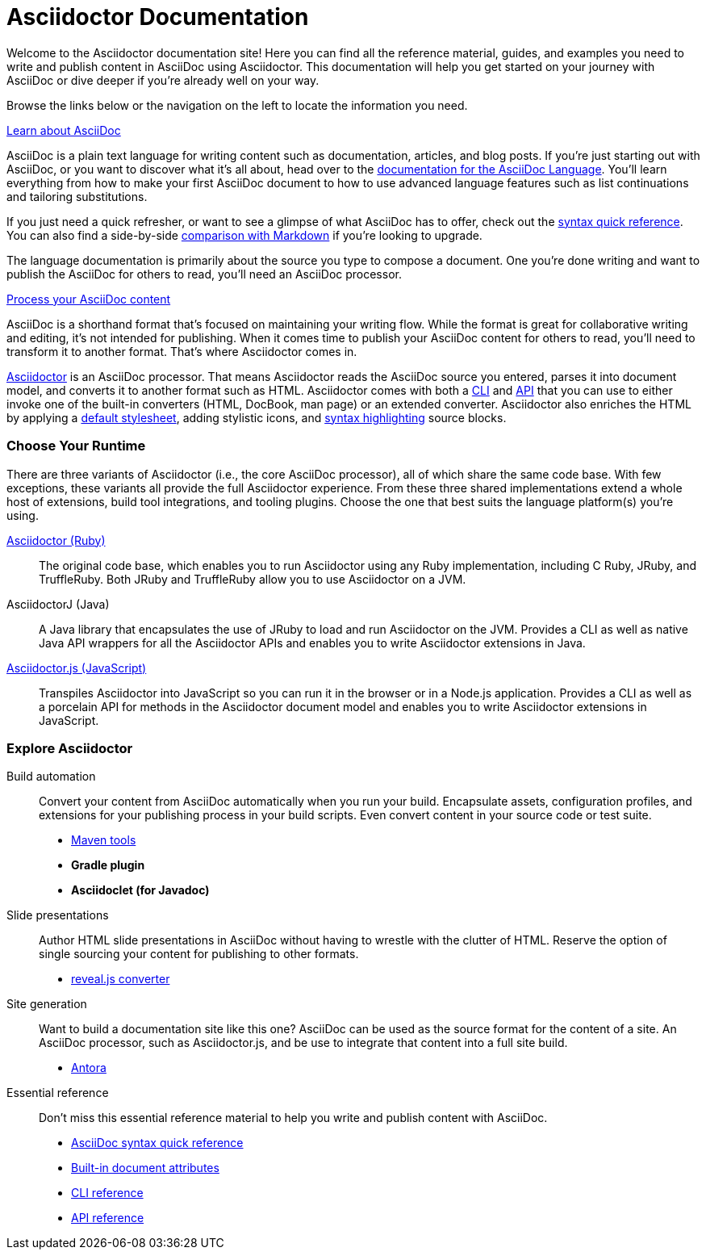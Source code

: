 = Asciidoctor Documentation
:navtitle: Home
:page-role: home

Welcome to the Asciidoctor documentation site!
Here you can find all the reference material, guides, and examples you need to write and publish content in AsciiDoc using Asciidoctor.
This documentation will help you get started on your journey with AsciiDoc or dive deeper if you're already well on your way.

Browse the links below or the navigation on the left to locate the information you need.

.xref:asciidoc::index.adoc[Learn about AsciiDoc]
[.panel]
--
AsciiDoc is a plain text language for writing content such as documentation, articles, and blog posts.
If you're just starting out with AsciiDoc, or you want to discover what it's all about, head over to the xref:asciidoc::index.adoc[documentation for the AsciiDoc Language].
You'll learn everything from how to make your first AsciiDoc document to how to use advanced language features such as list continuations and tailoring substitutions.

If you just need a quick refresher, or want to see a glimpse of what AsciiDoc has to offer, check out the xref:asciidoc::syntax-quick-reference.adoc[syntax quick reference].
You can also find a side-by-side xref:asciidoc::asciidoc-vs-markdown.adoc[comparison with Markdown] if you're looking to upgrade.

The language documentation is primarily about the source you type to compose a document.
One you're done writing and want to publish the AsciiDoc for others to read, you'll need an AsciiDoc processor.
--

//.xref:asciidoctor::index.adoc[Publish AsciiDoc content]
//.xref:asciidoctor::index.adoc[Process AsciiDoc content]
//.xref:asciidoctor::index.adoc[AsciiDoc processing]
.xref:asciidoctor::index.adoc[Process your AsciiDoc content]
[.panel]
--
AsciiDoc is a shorthand format that's focused on maintaining your writing flow.
While the format is great for collaborative writing and editing, it's not intended for publishing.
When it comes time to publish your AsciiDoc content for others to read, you'll need to transform it to another format.
That's where Asciidoctor comes in.

xref:asciidoctor::index.adoc[Asciidoctor] is an AsciiDoc processor.
That means Asciidoctor reads the AsciiDoc source you entered, parses it into document model, and converts it to another format such as HTML.
Asciidoctor comes with both a xref:asciidoctor:cli:index.adoc[CLI] and xref:asciidoctor:api:index.adoc[API] that you can use to either invoke one of the built-in converters (HTML, DocBook, man page) or an extended converter.
Asciidoctor also enriches the HTML by applying a xref:asciidoctor:html-backend:default-stylesheet.adoc[default stylesheet], adding stylistic icons, and xref:asciidoctor:syntax-highlighting:index.adoc[syntax highlighting] source blocks.
--

[discrete#chose]
=== Choose Your Runtime

There are three variants of Asciidoctor (i.e., the core AsciiDoc processor), all of which share the same code base.
With few exceptions, these variants all provide the full Asciidoctor experience.
From these three shared implementations extend a whole host of extensions, build tool integrations, and tooling plugins.
Choose the one that best suits the language platform(s) you're using.

[.grid]
xref:asciidoctor::index.adoc[Asciidoctor (Ruby)]::
The original code base, which enables you to run Asciidoctor using any Ruby implementation, including C Ruby, JRuby, and TruffleRuby.
Both JRuby and TruffleRuby allow you to use Asciidoctor on a JVM.

AsciidoctorJ (Java)::
A Java library that encapsulates the use of JRuby to load and run Asciidoctor on the JVM.
Provides a CLI as well as native Java API wrappers for all the Asciidoctor APIs and enables you to write Asciidoctor extensions in Java.

xref:asciidoctor.js::index.adoc[Asciidoctor.js (JavaScript)]::
Transpiles Asciidoctor into JavaScript so you can run it in the browser or in a Node.js application.
Provides a CLI as well as a porcelain API for methods in the Asciidoctor document model and enables you to write Asciidoctor extensions in JavaScript.

[discrete#explore]
=== Explore Asciidoctor

[.grid]
Build automation::
Convert your content from AsciiDoc automatically when you run your build.
Encapsulate assets, configuration profiles, and extensions for your publishing process in your build scripts.
Even convert content in your source code or test suite.

* xref:maven-tools::index.adoc[Maven tools]
* *Gradle plugin*
* *Asciidoclet (for Javadoc)*

Slide presentations::
Author HTML slide presentations in AsciiDoc without having to wrestle with the clutter of HTML.
Reserve the option of single sourcing your content for publishing to other formats.

* xref:reveal.js-converter::index.adoc[reveal.js converter]

Site generation::
Want to build a documentation site like this one?
AsciiDoc can be used as the source format for the content of a site.
An AsciiDoc processor, such as Asciidoctor.js, and be use to integrate that content into a full site build.

* https://antora.org[Antora^]

Essential reference::
Don't miss this essential reference material to help you write and publish content with AsciiDoc.

* xref:asciidoc::syntax-quick-reference.adoc[AsciiDoc syntax quick reference]
* xref:asciidoc:attributes:document-attributes-reference.adoc[Built-in document attributes]
* xref:asciidoctor:cli:index.adoc[CLI reference]
* xref:asciidoctor:api:index.adoc[API reference]
